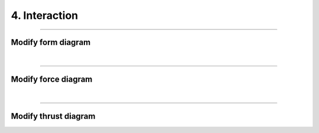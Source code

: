 ********************************************************************************
4. Interaction
********************************************************************************



----

Modify form diagram
===================

|

----

Modify force diagram
====================

|

----

Modify thrust diagram
=====================

